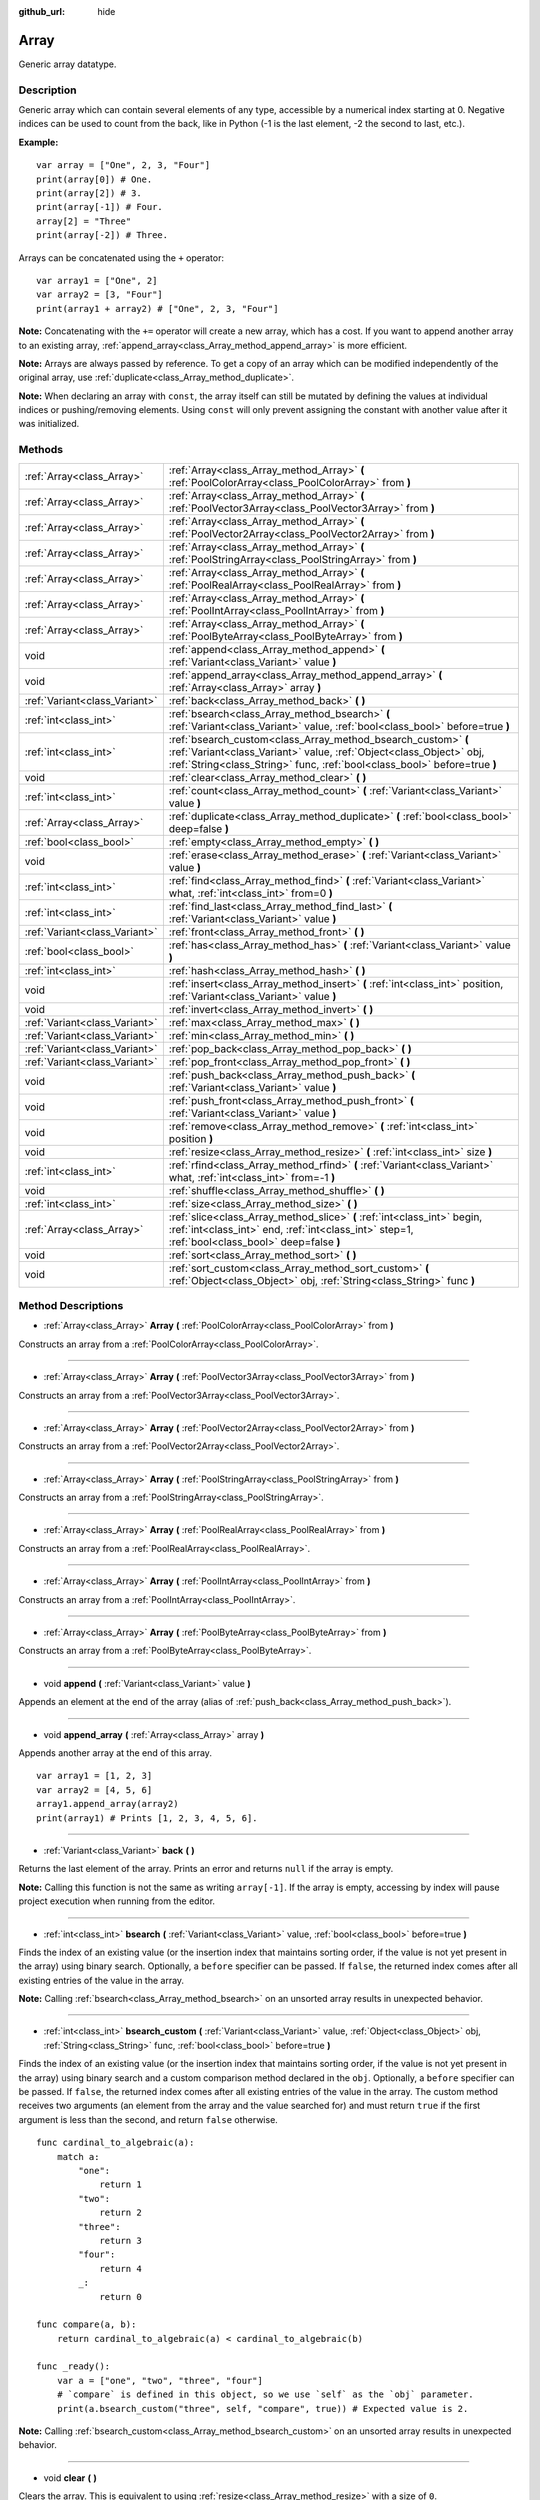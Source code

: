 :github_url: hide

.. Generated automatically by doc/tools/makerst.py in Godot's source tree.
.. DO NOT EDIT THIS FILE, but the Array.xml source instead.
.. The source is found in doc/classes or modules/<name>/doc_classes.

.. _class_Array:

Array
=====

Generic array datatype.

Description
-----------

Generic array which can contain several elements of any type, accessible by a numerical index starting at 0. Negative indices can be used to count from the back, like in Python (-1 is the last element, -2 the second to last, etc.).

**Example:**

::

    var array = ["One", 2, 3, "Four"]
    print(array[0]) # One.
    print(array[2]) # 3.
    print(array[-1]) # Four.
    array[2] = "Three"
    print(array[-2]) # Three.

Arrays can be concatenated using the ``+`` operator:

::

    var array1 = ["One", 2]
    var array2 = [3, "Four"]
    print(array1 + array2) # ["One", 2, 3, "Four"]

**Note:** Concatenating with the ``+=`` operator will create a new array, which has a cost. If you want to append another array to an existing array, :ref:`append_array<class_Array_method_append_array>` is more efficient.

**Note:** Arrays are always passed by reference. To get a copy of an array which can be modified independently of the original array, use :ref:`duplicate<class_Array_method_duplicate>`.

**Note:** When declaring an array with ``const``, the array itself can still be mutated by defining the values at individual indices or pushing/removing elements. Using ``const`` will only prevent assigning the constant with another value after it was initialized.

Methods
-------

+-------------------------------+------------------------------------------------------------------------------------------------------------------------------------------------------------------------------------------------------------------+
| :ref:`Array<class_Array>`     | :ref:`Array<class_Array_method_Array>` **(** :ref:`PoolColorArray<class_PoolColorArray>` from **)**                                                                                                              |
+-------------------------------+------------------------------------------------------------------------------------------------------------------------------------------------------------------------------------------------------------------+
| :ref:`Array<class_Array>`     | :ref:`Array<class_Array_method_Array>` **(** :ref:`PoolVector3Array<class_PoolVector3Array>` from **)**                                                                                                          |
+-------------------------------+------------------------------------------------------------------------------------------------------------------------------------------------------------------------------------------------------------------+
| :ref:`Array<class_Array>`     | :ref:`Array<class_Array_method_Array>` **(** :ref:`PoolVector2Array<class_PoolVector2Array>` from **)**                                                                                                          |
+-------------------------------+------------------------------------------------------------------------------------------------------------------------------------------------------------------------------------------------------------------+
| :ref:`Array<class_Array>`     | :ref:`Array<class_Array_method_Array>` **(** :ref:`PoolStringArray<class_PoolStringArray>` from **)**                                                                                                            |
+-------------------------------+------------------------------------------------------------------------------------------------------------------------------------------------------------------------------------------------------------------+
| :ref:`Array<class_Array>`     | :ref:`Array<class_Array_method_Array>` **(** :ref:`PoolRealArray<class_PoolRealArray>` from **)**                                                                                                                |
+-------------------------------+------------------------------------------------------------------------------------------------------------------------------------------------------------------------------------------------------------------+
| :ref:`Array<class_Array>`     | :ref:`Array<class_Array_method_Array>` **(** :ref:`PoolIntArray<class_PoolIntArray>` from **)**                                                                                                                  |
+-------------------------------+------------------------------------------------------------------------------------------------------------------------------------------------------------------------------------------------------------------+
| :ref:`Array<class_Array>`     | :ref:`Array<class_Array_method_Array>` **(** :ref:`PoolByteArray<class_PoolByteArray>` from **)**                                                                                                                |
+-------------------------------+------------------------------------------------------------------------------------------------------------------------------------------------------------------------------------------------------------------+
| void                          | :ref:`append<class_Array_method_append>` **(** :ref:`Variant<class_Variant>` value **)**                                                                                                                         |
+-------------------------------+------------------------------------------------------------------------------------------------------------------------------------------------------------------------------------------------------------------+
| void                          | :ref:`append_array<class_Array_method_append_array>` **(** :ref:`Array<class_Array>` array **)**                                                                                                                 |
+-------------------------------+------------------------------------------------------------------------------------------------------------------------------------------------------------------------------------------------------------------+
| :ref:`Variant<class_Variant>` | :ref:`back<class_Array_method_back>` **(** **)**                                                                                                                                                                 |
+-------------------------------+------------------------------------------------------------------------------------------------------------------------------------------------------------------------------------------------------------------+
| :ref:`int<class_int>`         | :ref:`bsearch<class_Array_method_bsearch>` **(** :ref:`Variant<class_Variant>` value, :ref:`bool<class_bool>` before=true **)**                                                                                  |
+-------------------------------+------------------------------------------------------------------------------------------------------------------------------------------------------------------------------------------------------------------+
| :ref:`int<class_int>`         | :ref:`bsearch_custom<class_Array_method_bsearch_custom>` **(** :ref:`Variant<class_Variant>` value, :ref:`Object<class_Object>` obj, :ref:`String<class_String>` func, :ref:`bool<class_bool>` before=true **)** |
+-------------------------------+------------------------------------------------------------------------------------------------------------------------------------------------------------------------------------------------------------------+
| void                          | :ref:`clear<class_Array_method_clear>` **(** **)**                                                                                                                                                               |
+-------------------------------+------------------------------------------------------------------------------------------------------------------------------------------------------------------------------------------------------------------+
| :ref:`int<class_int>`         | :ref:`count<class_Array_method_count>` **(** :ref:`Variant<class_Variant>` value **)**                                                                                                                           |
+-------------------------------+------------------------------------------------------------------------------------------------------------------------------------------------------------------------------------------------------------------+
| :ref:`Array<class_Array>`     | :ref:`duplicate<class_Array_method_duplicate>` **(** :ref:`bool<class_bool>` deep=false **)**                                                                                                                    |
+-------------------------------+------------------------------------------------------------------------------------------------------------------------------------------------------------------------------------------------------------------+
| :ref:`bool<class_bool>`       | :ref:`empty<class_Array_method_empty>` **(** **)**                                                                                                                                                               |
+-------------------------------+------------------------------------------------------------------------------------------------------------------------------------------------------------------------------------------------------------------+
| void                          | :ref:`erase<class_Array_method_erase>` **(** :ref:`Variant<class_Variant>` value **)**                                                                                                                           |
+-------------------------------+------------------------------------------------------------------------------------------------------------------------------------------------------------------------------------------------------------------+
| :ref:`int<class_int>`         | :ref:`find<class_Array_method_find>` **(** :ref:`Variant<class_Variant>` what, :ref:`int<class_int>` from=0 **)**                                                                                                |
+-------------------------------+------------------------------------------------------------------------------------------------------------------------------------------------------------------------------------------------------------------+
| :ref:`int<class_int>`         | :ref:`find_last<class_Array_method_find_last>` **(** :ref:`Variant<class_Variant>` value **)**                                                                                                                   |
+-------------------------------+------------------------------------------------------------------------------------------------------------------------------------------------------------------------------------------------------------------+
| :ref:`Variant<class_Variant>` | :ref:`front<class_Array_method_front>` **(** **)**                                                                                                                                                               |
+-------------------------------+------------------------------------------------------------------------------------------------------------------------------------------------------------------------------------------------------------------+
| :ref:`bool<class_bool>`       | :ref:`has<class_Array_method_has>` **(** :ref:`Variant<class_Variant>` value **)**                                                                                                                               |
+-------------------------------+------------------------------------------------------------------------------------------------------------------------------------------------------------------------------------------------------------------+
| :ref:`int<class_int>`         | :ref:`hash<class_Array_method_hash>` **(** **)**                                                                                                                                                                 |
+-------------------------------+------------------------------------------------------------------------------------------------------------------------------------------------------------------------------------------------------------------+
| void                          | :ref:`insert<class_Array_method_insert>` **(** :ref:`int<class_int>` position, :ref:`Variant<class_Variant>` value **)**                                                                                         |
+-------------------------------+------------------------------------------------------------------------------------------------------------------------------------------------------------------------------------------------------------------+
| void                          | :ref:`invert<class_Array_method_invert>` **(** **)**                                                                                                                                                             |
+-------------------------------+------------------------------------------------------------------------------------------------------------------------------------------------------------------------------------------------------------------+
| :ref:`Variant<class_Variant>` | :ref:`max<class_Array_method_max>` **(** **)**                                                                                                                                                                   |
+-------------------------------+------------------------------------------------------------------------------------------------------------------------------------------------------------------------------------------------------------------+
| :ref:`Variant<class_Variant>` | :ref:`min<class_Array_method_min>` **(** **)**                                                                                                                                                                   |
+-------------------------------+------------------------------------------------------------------------------------------------------------------------------------------------------------------------------------------------------------------+
| :ref:`Variant<class_Variant>` | :ref:`pop_back<class_Array_method_pop_back>` **(** **)**                                                                                                                                                         |
+-------------------------------+------------------------------------------------------------------------------------------------------------------------------------------------------------------------------------------------------------------+
| :ref:`Variant<class_Variant>` | :ref:`pop_front<class_Array_method_pop_front>` **(** **)**                                                                                                                                                       |
+-------------------------------+------------------------------------------------------------------------------------------------------------------------------------------------------------------------------------------------------------------+
| void                          | :ref:`push_back<class_Array_method_push_back>` **(** :ref:`Variant<class_Variant>` value **)**                                                                                                                   |
+-------------------------------+------------------------------------------------------------------------------------------------------------------------------------------------------------------------------------------------------------------+
| void                          | :ref:`push_front<class_Array_method_push_front>` **(** :ref:`Variant<class_Variant>` value **)**                                                                                                                 |
+-------------------------------+------------------------------------------------------------------------------------------------------------------------------------------------------------------------------------------------------------------+
| void                          | :ref:`remove<class_Array_method_remove>` **(** :ref:`int<class_int>` position **)**                                                                                                                              |
+-------------------------------+------------------------------------------------------------------------------------------------------------------------------------------------------------------------------------------------------------------+
| void                          | :ref:`resize<class_Array_method_resize>` **(** :ref:`int<class_int>` size **)**                                                                                                                                  |
+-------------------------------+------------------------------------------------------------------------------------------------------------------------------------------------------------------------------------------------------------------+
| :ref:`int<class_int>`         | :ref:`rfind<class_Array_method_rfind>` **(** :ref:`Variant<class_Variant>` what, :ref:`int<class_int>` from=-1 **)**                                                                                             |
+-------------------------------+------------------------------------------------------------------------------------------------------------------------------------------------------------------------------------------------------------------+
| void                          | :ref:`shuffle<class_Array_method_shuffle>` **(** **)**                                                                                                                                                           |
+-------------------------------+------------------------------------------------------------------------------------------------------------------------------------------------------------------------------------------------------------------+
| :ref:`int<class_int>`         | :ref:`size<class_Array_method_size>` **(** **)**                                                                                                                                                                 |
+-------------------------------+------------------------------------------------------------------------------------------------------------------------------------------------------------------------------------------------------------------+
| :ref:`Array<class_Array>`     | :ref:`slice<class_Array_method_slice>` **(** :ref:`int<class_int>` begin, :ref:`int<class_int>` end, :ref:`int<class_int>` step=1, :ref:`bool<class_bool>` deep=false **)**                                      |
+-------------------------------+------------------------------------------------------------------------------------------------------------------------------------------------------------------------------------------------------------------+
| void                          | :ref:`sort<class_Array_method_sort>` **(** **)**                                                                                                                                                                 |
+-------------------------------+------------------------------------------------------------------------------------------------------------------------------------------------------------------------------------------------------------------+
| void                          | :ref:`sort_custom<class_Array_method_sort_custom>` **(** :ref:`Object<class_Object>` obj, :ref:`String<class_String>` func **)**                                                                                 |
+-------------------------------+------------------------------------------------------------------------------------------------------------------------------------------------------------------------------------------------------------------+

Method Descriptions
-------------------

.. _class_Array_method_Array:

- :ref:`Array<class_Array>` **Array** **(** :ref:`PoolColorArray<class_PoolColorArray>` from **)**

Constructs an array from a :ref:`PoolColorArray<class_PoolColorArray>`.

----

- :ref:`Array<class_Array>` **Array** **(** :ref:`PoolVector3Array<class_PoolVector3Array>` from **)**

Constructs an array from a :ref:`PoolVector3Array<class_PoolVector3Array>`.

----

- :ref:`Array<class_Array>` **Array** **(** :ref:`PoolVector2Array<class_PoolVector2Array>` from **)**

Constructs an array from a :ref:`PoolVector2Array<class_PoolVector2Array>`.

----

- :ref:`Array<class_Array>` **Array** **(** :ref:`PoolStringArray<class_PoolStringArray>` from **)**

Constructs an array from a :ref:`PoolStringArray<class_PoolStringArray>`.

----

- :ref:`Array<class_Array>` **Array** **(** :ref:`PoolRealArray<class_PoolRealArray>` from **)**

Constructs an array from a :ref:`PoolRealArray<class_PoolRealArray>`.

----

- :ref:`Array<class_Array>` **Array** **(** :ref:`PoolIntArray<class_PoolIntArray>` from **)**

Constructs an array from a :ref:`PoolIntArray<class_PoolIntArray>`.

----

- :ref:`Array<class_Array>` **Array** **(** :ref:`PoolByteArray<class_PoolByteArray>` from **)**

Constructs an array from a :ref:`PoolByteArray<class_PoolByteArray>`.

----

.. _class_Array_method_append:

- void **append** **(** :ref:`Variant<class_Variant>` value **)**

Appends an element at the end of the array (alias of :ref:`push_back<class_Array_method_push_back>`).

----

.. _class_Array_method_append_array:

- void **append_array** **(** :ref:`Array<class_Array>` array **)**

Appends another array at the end of this array.

::

    var array1 = [1, 2, 3]
    var array2 = [4, 5, 6]
    array1.append_array(array2)
    print(array1) # Prints [1, 2, 3, 4, 5, 6].

----

.. _class_Array_method_back:

- :ref:`Variant<class_Variant>` **back** **(** **)**

Returns the last element of the array. Prints an error and returns ``null`` if the array is empty.

**Note:** Calling this function is not the same as writing ``array[-1]``. If the array is empty, accessing by index will pause project execution when running from the editor.

----

.. _class_Array_method_bsearch:

- :ref:`int<class_int>` **bsearch** **(** :ref:`Variant<class_Variant>` value, :ref:`bool<class_bool>` before=true **)**

Finds the index of an existing value (or the insertion index that maintains sorting order, if the value is not yet present in the array) using binary search. Optionally, a ``before`` specifier can be passed. If ``false``, the returned index comes after all existing entries of the value in the array.

**Note:** Calling :ref:`bsearch<class_Array_method_bsearch>` on an unsorted array results in unexpected behavior.

----

.. _class_Array_method_bsearch_custom:

- :ref:`int<class_int>` **bsearch_custom** **(** :ref:`Variant<class_Variant>` value, :ref:`Object<class_Object>` obj, :ref:`String<class_String>` func, :ref:`bool<class_bool>` before=true **)**

Finds the index of an existing value (or the insertion index that maintains sorting order, if the value is not yet present in the array) using binary search and a custom comparison method declared in the ``obj``. Optionally, a ``before`` specifier can be passed. If ``false``, the returned index comes after all existing entries of the value in the array. The custom method receives two arguments (an element from the array and the value searched for) and must return ``true`` if the first argument is less than the second, and return ``false`` otherwise.

::

    func cardinal_to_algebraic(a):
        match a:
            "one":
                return 1
            "two":
                return 2
            "three":
                return 3
            "four":
                return 4
            _:
                return 0
    
    func compare(a, b):
        return cardinal_to_algebraic(a) < cardinal_to_algebraic(b)
    
    func _ready():
        var a = ["one", "two", "three", "four"]
        # `compare` is defined in this object, so we use `self` as the `obj` parameter.
        print(a.bsearch_custom("three", self, "compare", true)) # Expected value is 2.

**Note:** Calling :ref:`bsearch_custom<class_Array_method_bsearch_custom>` on an unsorted array results in unexpected behavior.

----

.. _class_Array_method_clear:

- void **clear** **(** **)**

Clears the array. This is equivalent to using :ref:`resize<class_Array_method_resize>` with a size of ``0``.

----

.. _class_Array_method_count:

- :ref:`int<class_int>` **count** **(** :ref:`Variant<class_Variant>` value **)**

Returns the number of times an element is in the array.

----

.. _class_Array_method_duplicate:

- :ref:`Array<class_Array>` **duplicate** **(** :ref:`bool<class_bool>` deep=false **)**

Returns a copy of the array.

If ``deep`` is ``true``, a deep copy is performed: all nested arrays and dictionaries are duplicated and will not be shared with the original array. If ``false``, a shallow copy is made and references to the original nested arrays and dictionaries are kept, so that modifying a sub-array or dictionary in the copy will also impact those referenced in the source array.

----

.. _class_Array_method_empty:

- :ref:`bool<class_bool>` **empty** **(** **)**

Returns ``true`` if the array is empty.

----

.. _class_Array_method_erase:

- void **erase** **(** :ref:`Variant<class_Variant>` value **)**

Removes the first occurrence of a value from the array. To remove an element by index, use :ref:`remove<class_Array_method_remove>` instead.

**Note:** This method acts in-place and doesn't return a value.

**Note:** On large arrays, this method will be slower if the removed element is close to the beginning of the array (index 0). This is because all elements placed after the removed element have to be reindexed.

----

.. _class_Array_method_find:

- :ref:`int<class_int>` **find** **(** :ref:`Variant<class_Variant>` what, :ref:`int<class_int>` from=0 **)**

Searches the array for a value and returns its index or ``-1`` if not found. Optionally, the initial search index can be passed.

----

.. _class_Array_method_find_last:

- :ref:`int<class_int>` **find_last** **(** :ref:`Variant<class_Variant>` value **)**

Searches the array in reverse order for a value and returns its index or ``-1`` if not found.

----

.. _class_Array_method_front:

- :ref:`Variant<class_Variant>` **front** **(** **)**

Returns the first element of the array. Prints an error and returns ``null`` if the array is empty.

**Note:** Calling this function is not the same as writing ``array[0]``. If the array is empty, accessing by index will pause project execution when running from the editor.

----

.. _class_Array_method_has:

- :ref:`bool<class_bool>` **has** **(** :ref:`Variant<class_Variant>` value **)**

Returns ``true`` if the array contains the given value.

::

    ["inside", 7].has("inside") # True
    ["inside", 7].has("outside") # False
    ["inside", 7].has(7) # True
    ["inside", 7].has("7") # False

**Note:** This is equivalent to using the ``in`` operator as follows:

::

    # Will evaluate to `true`.
    if 2 in [2, 4, 6, 8]:
        pass

----

.. _class_Array_method_hash:

- :ref:`int<class_int>` **hash** **(** **)**

Returns a hashed integer value representing the array and its contents.

**Note:** Arrays with equal contents can still produce different hashes. Only the exact same arrays will produce the same hashed integer value.

----

.. _class_Array_method_insert:

- void **insert** **(** :ref:`int<class_int>` position, :ref:`Variant<class_Variant>` value **)**

Inserts a new element at a given position in the array. The position must be valid, or at the end of the array (``pos == size()``).

**Note:** This method acts in-place and doesn't return a value.

**Note:** On large arrays, this method will be slower if the inserted element is close to the beginning of the array (index 0). This is because all elements placed after the newly inserted element have to be reindexed.

----

.. _class_Array_method_invert:

- void **invert** **(** **)**

Reverses the order of the elements in the array.

----

.. _class_Array_method_max:

- :ref:`Variant<class_Variant>` **max** **(** **)**

Returns the maximum value contained in the array if all elements are of comparable types. If the elements can't be compared, ``null`` is returned.

----

.. _class_Array_method_min:

- :ref:`Variant<class_Variant>` **min** **(** **)**

Returns the minimum value contained in the array if all elements are of comparable types. If the elements can't be compared, ``null`` is returned.

----

.. _class_Array_method_pop_back:

- :ref:`Variant<class_Variant>` **pop_back** **(** **)**

Removes and returns the last element of the array. Returns ``null`` if the array is empty, without printing an error message. See also :ref:`pop_front<class_Array_method_pop_front>`.

----

.. _class_Array_method_pop_front:

- :ref:`Variant<class_Variant>` **pop_front** **(** **)**

Removes and returns the first element of the array. Returns ``null`` if the array is empty, without printing an error message. See also :ref:`pop_back<class_Array_method_pop_back>`.

**Note:** On large arrays, this method is much slower than :ref:`pop_back<class_Array_method_pop_back>` as it will reindex all the array's elements every time it's called. The larger the array, the slower :ref:`pop_front<class_Array_method_pop_front>` will be.

----

.. _class_Array_method_push_back:

- void **push_back** **(** :ref:`Variant<class_Variant>` value **)**

Appends an element at the end of the array. See also :ref:`push_front<class_Array_method_push_front>`.

----

.. _class_Array_method_push_front:

- void **push_front** **(** :ref:`Variant<class_Variant>` value **)**

Adds an element at the beginning of the array. See also :ref:`push_back<class_Array_method_push_back>`.

**Note:** On large arrays, this method is much slower than :ref:`push_back<class_Array_method_push_back>` as it will reindex all the array's elements every time it's called. The larger the array, the slower :ref:`push_front<class_Array_method_push_front>` will be.

----

.. _class_Array_method_remove:

- void **remove** **(** :ref:`int<class_int>` position **)**

Removes an element from the array by index. If the index does not exist in the array, nothing happens. To remove an element by searching for its value, use :ref:`erase<class_Array_method_erase>` instead.

**Note:** This method acts in-place and doesn't return a value.

**Note:** On large arrays, this method will be slower if the removed element is close to the beginning of the array (index 0). This is because all elements placed after the removed element have to be reindexed.

----

.. _class_Array_method_resize:

- void **resize** **(** :ref:`int<class_int>` size **)**

Resizes the array to contain a different number of elements. If the array size is smaller, elements are cleared, if bigger, new elements are ``null``.

----

.. _class_Array_method_rfind:

- :ref:`int<class_int>` **rfind** **(** :ref:`Variant<class_Variant>` what, :ref:`int<class_int>` from=-1 **)**

Searches the array in reverse order. Optionally, a start search index can be passed. If negative, the start index is considered relative to the end of the array.

----

.. _class_Array_method_shuffle:

- void **shuffle** **(** **)**

Shuffles the array such that the items will have a random order. This method uses the global random number generator common to methods such as :ref:`@GDScript.randi<class_@GDScript_method_randi>`. Call :ref:`@GDScript.randomize<class_@GDScript_method_randomize>` to ensure that a new seed will be used each time if you want non-reproducible shuffling.

----

.. _class_Array_method_size:

- :ref:`int<class_int>` **size** **(** **)**

Returns the number of elements in the array.

----

.. _class_Array_method_slice:

- :ref:`Array<class_Array>` **slice** **(** :ref:`int<class_int>` begin, :ref:`int<class_int>` end, :ref:`int<class_int>` step=1, :ref:`bool<class_bool>` deep=false **)**

Duplicates the subset described in the function and returns it in an array, deeply copying the array if ``deep`` is ``true``. Lower and upper index are inclusive, with the ``step`` describing the change between indices while slicing.

----

.. _class_Array_method_sort:

- void **sort** **(** **)**

Sorts the array.

**Note:** Strings are sorted in alphabetical order (as opposed to natural order). This may lead to unexpected behavior when sorting an array of strings ending with a sequence of numbers. Consider the following example:

::

    var strings = ["string1", "string2", "string10", "string11"]
    strings.sort()
    print(strings) # Prints [string1, string10, string11, string2]

----

.. _class_Array_method_sort_custom:

- void **sort_custom** **(** :ref:`Object<class_Object>` obj, :ref:`String<class_String>` func **)**

Sorts the array using a custom method. The arguments are an object that holds the method and the name of such method. The custom method receives two arguments (a pair of elements from the array) and must return either ``true`` or ``false``.

**Note:** you cannot randomize the return value as the heapsort algorithm expects a deterministic result. Doing so will result in unexpected behavior.

::

    class MyCustomSorter:
        static func sort_ascending(a, b):
            if a[0] < b[0]:
                return true
            return false
    
    var my_items = [[5, "Potato"], [9, "Rice"], [4, "Tomato"]]
    my_items.sort_custom(MyCustomSorter, "sort_ascending")
    print(my_items) # Prints [[4, Tomato], [5, Potato], [9, Rice]].

.. |virtual| replace:: :abbr:`virtual (This method should typically be overridden by the user to have any effect.)`
.. |const| replace:: :abbr:`const (This method has no side effects. It doesn't modify any of the instance's member variables.)`
.. |vararg| replace:: :abbr:`vararg (This method accepts any number of arguments after the ones described here.)`
